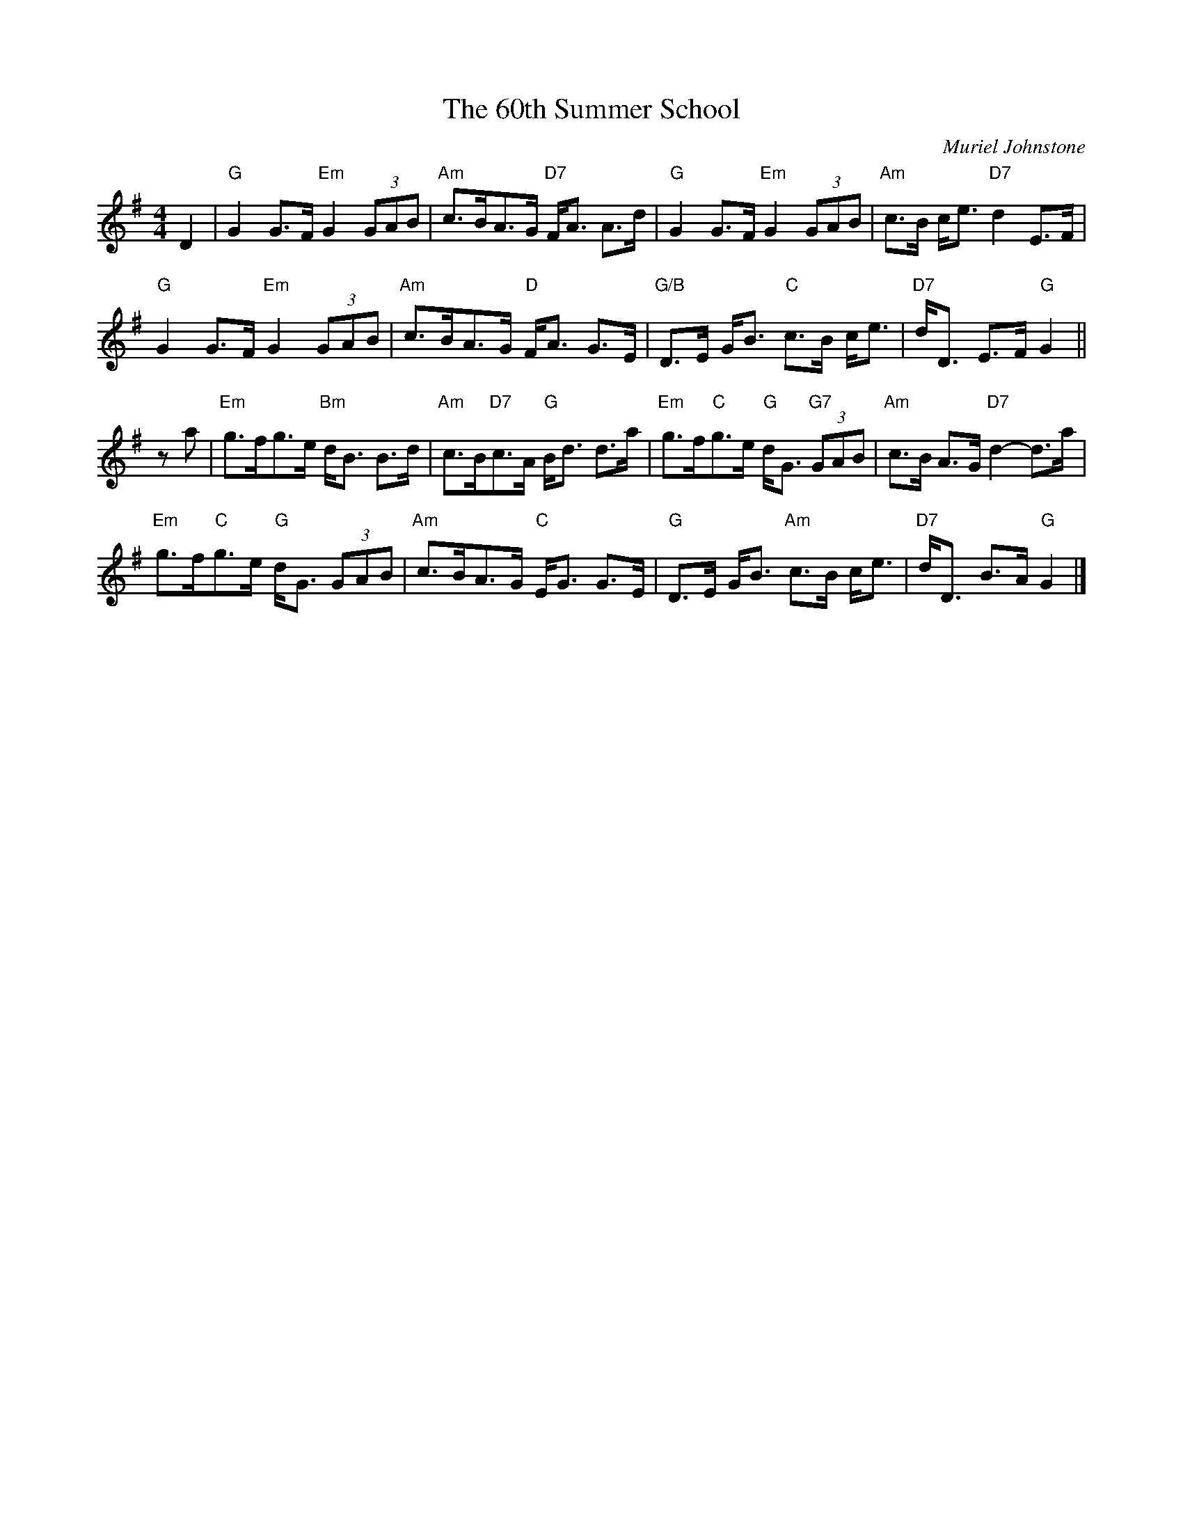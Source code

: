X:258
T:60th Summer School, The
R:Strathspey
C:Muriel Johnstone
S:8 X 32 STRATHSPEY 1,2,3,4, 2,3,4,1
M:4/4
L:1/8
K:G
D2 |\
"G" G2 G>F "Em" G2 (3 GAB | "Am" c>BA>G "D7" F<A A>d | "G"   G2 G>F  "Em" G2 (3 GAB | "Am" c>B c<e "D7" d2 E>F | !
"G" G2 G>F "Em" G2 (3 GAB | "Am" c>BA>G "D"  F<A G>E | "G/B" D>E G<B "C"c>B c<e    | "D7" d<D E>F "G"  G2     || !
za |\
"Em" g>fg>e    "Bm" d<B B>d   | "Am" c>B"D7"c>A "G" B<d d>a | "Em" g>f"C"g>e "G"  d<G "G7" (3GAB | "Am" c>B A>G "D7" d2-d>a | !
"Em" g>f"C"g>e "G"  d<G (3GAB | "Am" c>BA>G     "C" E<G G>E | "G"  D>E G<B   "Am" c>B c<e  | "D7" d<D B>A "G" G2     |]

